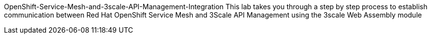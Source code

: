 OpenShift-Service-Mesh-and-3scale-API-Management-Integration
This lab takes you through a step by step process to establish communication between Red Hat OpenShift Service Mesh and 3Scale API Management using the 3scale Web Assembly module
